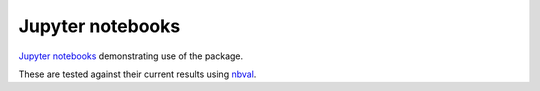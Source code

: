 =================
Jupyter notebooks
=================
`Jupyter notebooks`_ demonstrating use of the package.

These are tested against their current results using nbval_.


.. _`Jupyter notebooks`: https://jupyter.org/
.. _nbval: https://nbval.readthedocs.io
